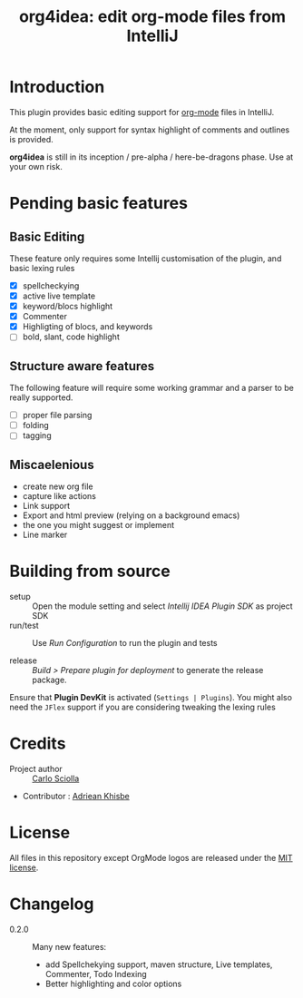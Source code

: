 #+TITLE: org4idea: edit org-mode files from IntelliJ

[[https://raw.github.com/skuro/org4idea/master/media/screenshot.png]]
# Todo: update

* Introduction

This plugin provides basic editing support for [[http://orgmode.org/][org-mode]] files in IntelliJ.

 At the moment, only  support for syntax highlight of comments and outlines is provided.

*org4idea* is still in its inception / pre-alpha / here-be-dragons phase. Use at your own risk.

* Pending basic features
** Basic Editing
These feature only requires some Intellij customisation of the plugin, and basic lexing rules

  - [X] spellcheckying
  - [X] active live template
  - [X] keyword/blocs highlight
  - [X] Commenter
  - [X] Highligting of blocs, and keywords
  - [ ] bold, slant, code highlight

** Structure aware features
  The following feature will require some working grammar and a parser to be really supported.
  - [ ] proper file parsing
  - [ ] folding
  - [ ] tagging

** Miscaelenious
- create new org file
- capture like actions
- Link support
- Export and html preview (relying on a background emacs)
- the one you might suggest or implement
- Line marker

* Building from source
- setup :: Open the module setting and select /Intellij IDEA Plugin SDK/ as project SDK
- run/test :: Use /Run Configuration/ to run the plugin and tests
  # when there will be some
- release :: /Build > Prepare plugin for deployment/ to generate the release package.
# inspiration from idea-markdown
Ensure that *Plugin DevKit* is activated (=Settings | Plugins=). You might also need the =JFlex= support if you are considering tweaking the lexing rules

# §TODO: see https://github.com/rholder/gradle-view to have inspired gradle build
* Credits

- Project author :: [[http://skuro.tk][Carlo Sciolla]]
- Contributor : [[https://github.com/AdrieanKhisbe/org4idea][Adriean Khisbe]]

# §todo: add paragraph about how to contribute?

* License

All files in this repository except OrgMode logos are released under the [[https://github.com/skuro/org4idea/blob/master/LICENSE.txt][MIT license]].


* Changelog
+ 0.2.0 :: Many new features:
   - add Spellchekying support, maven structure, Live templates, Commenter, Todo Indexing
   - Better highlighting and color options